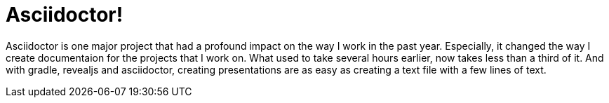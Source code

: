 = Asciidoctor!

Asciidoctor is one major project that had a profound impact on the way I work in the past year. Especially, it changed the way I create documentaion for the projects that I work on. What used to take several hours earlier, now takes less than a third of it. And with gradle, revealjs and asciidoctor, creating presentations are as easy as creating a text file with a few lines of text.